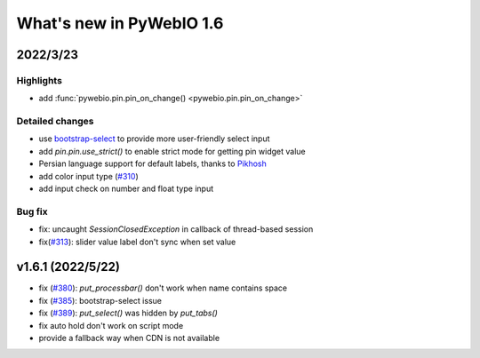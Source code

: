 What's new in PyWebIO 1.6
==========================

2022/3/23
-----------

Highlights
^^^^^^^^^^^
* add :func:`pywebio.pin.pin_on_change() <pywebio.pin.pin_on_change>`

Detailed changes
^^^^^^^^^^^^^^^^^
* use `bootstrap-select <https://github.com/snapappointments/bootstrap-select/>`_ to provide more user-friendly select input
* add `pin.pin.use_strict()` to enable strict mode for getting pin widget value
* Persian language support for default labels, thanks to `Pikhosh <https://github.com/pikhosh>`_
* add color input type (`#310 <https://github.com/pywebio/PyWebIO/discussions/310>`_)
* add input check on number and float type input

Bug fix
^^^^^^^^^^^^^^^^^
* fix: uncaught `SessionClosedException` in callback of thread-based session
* fix(`#313 <https://github.com/pywebio/PyWebIO/discussions/313>`_): slider value label don't sync when set value

v1.6.1 (2022/5/22)
---------------------

* fix (`#380 <https://github.com/pywebio/PyWebIO/issues/380>`_): `put_processbar()` don't work when name contains space
* fix (`#385 <https://github.com/pywebio/PyWebIO/issues/385>`_): bootstrap-select issue
* fix (`#389 <https://github.com/pywebio/PyWebIO/issues/389>`_): `put_select()` was hidden by `put_tabs()`
* fix auto hold don't work on script mode
* provide a fallback way when CDN is not available